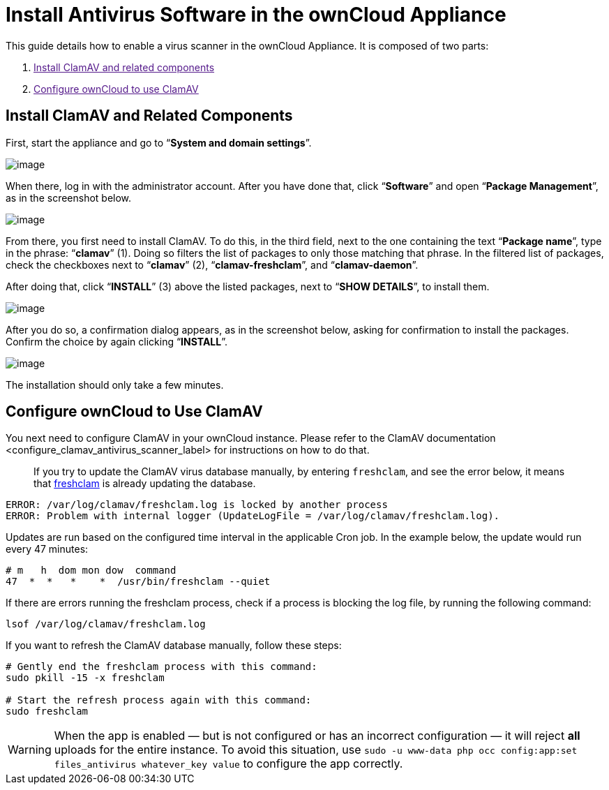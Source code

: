Install Antivirus Software in the ownCloud Appliance
====================================================

This guide details how to enable a virus scanner in the ownCloud
Appliance. It is composed of two parts:

1.  link:[Install ClamAV and related components]
2.  link:[Configure ownCloud to use ClamAV]

[[install-clamav-and-related-components]]
Install ClamAV and Related Components
-------------------------------------

First, start the appliance and go to ``**System and domain settings**''.

image:/server/_images/appliance/ucs/clamav/ucs-owncloud-portal.png[image]

When there, log in with the administrator account. After you have done
that, click ``**Software**'' and open ``**Package Management**'', as in
the screenshot below.

image:/server/_images/appliance/ucs/clamav/ucs-software-package-management.png[image]

From there, you first need to install ClamAV. To do this, in the third
field, next to the one containing the text ``**Package name**'', type in
the phrase: ``**clamav**'' (1). Doing so filters the list of packages to
only those matching that phrase. In the filtered list of packages, check
the checkboxes next to ``**clamav**'' (2), ``**clamav-freshclam**'', and
``**clamav-daemon**''.

After doing that, click ``**INSTALL**'' (3) above the listed packages,
next to ``**SHOW DETAILS**'', to install them.

image:/server/_images/appliance/ucs/clamav/install-clamav.png[image]

After you do so, a confirmation dialog appears, as in the screenshot
below, asking for confirmation to install the packages. Confirm the
choice by again clicking ``**INSTALL**''.

image:/server/_images/appliance/ucs/clamav/confirm-clamav-installation.png[image]

The installation should only take a few minutes.

[[configure-owncloud-to-use-clamav]]
Configure ownCloud to Use ClamAV
--------------------------------

You next need to configure ClamAV in your ownCloud instance. Please
refer to
the ClamAV documentation <configure_clamav_antivirus_scanner_label> for
instructions on how to do that.

___________________________________________________________________________________________________________________________________________________________________________________________________________
If you try to update the ClamAV virus database manually, by entering
`freshclam`, and see the error below, it means that
https://linux.die.net/man/1/freshclam[freshclam] is already updating the
database.
___________________________________________________________________________________________________________________________________________________________________________________________________________

....
ERROR: /var/log/clamav/freshclam.log is locked by another process
ERROR: Problem with internal logger (UpdateLogFile = /var/log/clamav/freshclam.log).
....

Updates are run based on the configured time interval in the applicable
Cron job. In the example below, the update would run every 47 minutes:

....
# m   h  dom mon dow  command
47  *  *   *    *  /usr/bin/freshclam --quiet
....

If there are errors running the freshclam process, check if a process is
blocking the log file, by running the following command:

....
lsof /var/log/clamav/freshclam.log
....

If you want to refresh the ClamAV database manually, follow these steps:

....
# Gently end the freshclam process with this command:
sudo pkill -15 -x freshclam

# Start the refresh process again with this command:
sudo freshclam
....

[WARNING]
====
When the app is enabled — but is not configured or has an incorrect configuration — it will reject **all** uploads for the entire instance. To avoid this situation, use `sudo -u www-data php occ config:app:set files_antivirus whatever_key value` to configure the app correctly.
====
